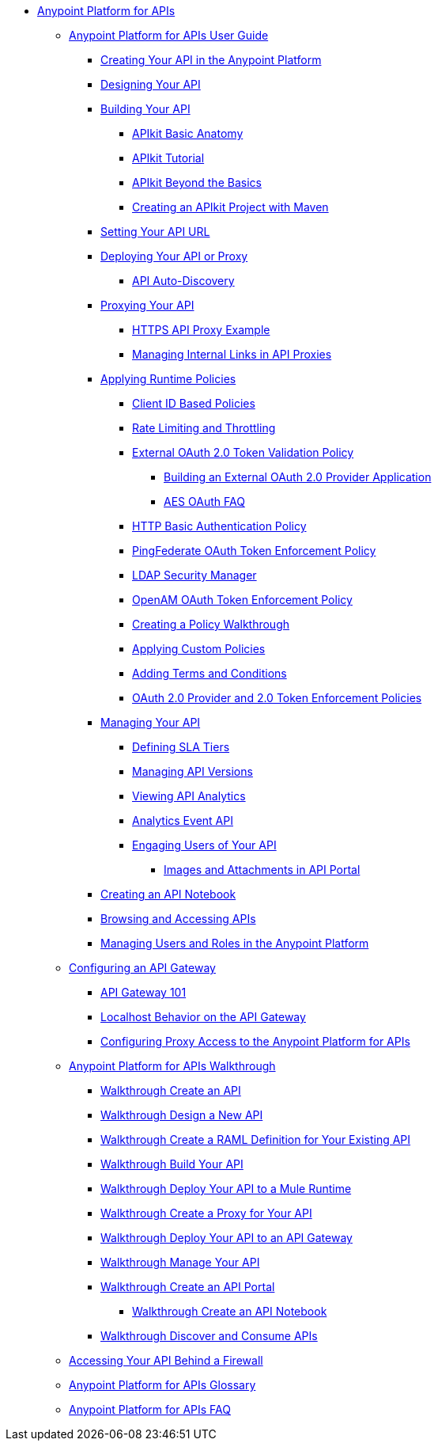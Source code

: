 // TOC File


* link:/anypoint-platform-for-apis/[Anypoint Platform for APIs]
** link:/anypoint-platform-for-apis/anypoint-platform-for-apis-user-guide[Anypoint Platform for APIs User Guide]
*** link:/anypoint-platform-for-apis/creating-your-api-in-the-anypoint-platform[Creating Your API in the Anypoint Platform]
*** link:/anypoint-platform-for-apis/designing-your-api[Designing Your API]
*** link:/anypoint-platform-for-apis/building-your-api[Building Your API]
**** link:/anypoint-platform-for-apis/apikit-basic-anatomy[APIkit Basic Anatomy]
**** link:/anypoint-platform-for-apis/apikit-tutorial[APIkit Tutorial]
**** link:/anypoint-platform-for-apis/apikit-beyond-the-basics[APIkit Beyond the Basics]
**** link:/anypoint-platform-for-apis/creating-an-apikit-project-with-maven[Creating an APIkit Project with Maven]
*** link:/anypoint-platform-for-apis/setting-your-api-url[Setting Your API URL]
*** link:/anypoint-platform-for-apis/deploying-your-api-or-proxy[Deploying Your API or Proxy]
**** link:/anypoint-platform-for-apis/api-auto-discovery[API Auto-Discovery]
*** link:/anypoint-platform-for-apis/proxying-your-api[Proxying Your API]
**** link:/anypoint-platform-for-apis/https-api-proxy-example[HTTPS API Proxy Example]
**** link:/anypoint-platform-for-apis/managing-internal-links-in-api-proxies[Managing Internal Links in API Proxies]
*** link:/anypoint-platform-for-apis/applying-runtime-policies[Applying Runtime Policies]
**** link:/anypoint-platform-for-apis/client-id-based-policies[Client ID Based Policies]
**** link:/anypoint-platform-for-apis/rate-limiting-and-throttling[Rate Limiting and Throttling]
**** link:/anypoint-platform-for-apis/external-oauth-2.0-token-validation-policy[External OAuth 2.0 Token Validation Policy]
***** link:/anypoint-platform-for-apis/building-an-external-oauth-2.0-provider-application[Building an External OAuth 2.0 Provider Application]
***** link:/anypoint-platform-for-apis/aes-oauth-faq[AES OAuth FAQ]
**** link:/anypoint-platform-for-apis/http-basic-authentication-policy[HTTP Basic Authentication Policy]
**** link:/anypoint-platform-for-apis/pingfederate-oauth-token-enforcement-policy[PingFederate OAuth Token Enforcement Policy]
**** link:/anypoint-platform-for-apis/ldap-security-manager[LDAP Security Manager]
**** link:/anypoint-platform-for-apis/openam-oauth-token-enforcement-policy[OpenAM OAuth Token Enforcement Policy]
**** link:/anypoint-platform-for-apis/creating-a-policy-walkthrough[Creating a Policy Walkthrough]
**** link:/anypoint-platform-for-apis/applying-custom-policies[Applying Custom Policies]
**** link:/anypoint-platform-for-apis/adding-terms-and-conditions[Adding Terms and Conditions]
**** link:/anypoint-platform-for-apis/oauth-2.0-provider-and-oauth-2.0-token-enforcement-policies[OAuth 2.0 Provider and 2.0 Token Enforcement Policies]
*** link:/anypoint-platform-for-apis/managing-your-api[Managing Your API]
**** link:/anypoint-platform-for-apis/defining-sla-tiers[Defining SLA Tiers]
**** link:/anypoint-platform-for-apis/managing-api-versions[Managing API Versions]
**** link:/anypoint-platform-for-apis/viewing-api-analytics[Viewing API Analytics]
**** link:/anypoint-platform-for-apis/analytics-event-api[Analytics Event API]
**** link:/anypoint-platform-for-apis/engaging-users-of-your-api[Engaging Users of Your API]
***** link:/anypoint-platform-for-apis/images-and-attachments-in-api-portal[Images and Attachments in API Portal]
*** link:/anypoint-platform-for-apis/creating-an-api-notebook[Creating an API Notebook]
*** link:/anypoint-platform-for-apis/browsing-and-accessing-apis[Browsing and Accessing APIs]
*** link:/anypoint-platform-for-apis/managing-users-and-roles-in-the-anypoint-platform[Managing Users and Roles in the Anypoint Platform]
** link:/anypoint-platform-for-apis/configuring-an-api-gateway[Configuring an API Gateway]
*** link:/anypoint-platform-for-apis/api-gateway-101[API Gateway 101]
*** link:/anypoint-platform-for-apis/localhost-behavior-on-the-api-gateway[Localhost Behavior on the API Gateway]
*** link:/anypoint-platform-for-apis/configuring-proxy-access-to-the-anypoint-platform-for-apis[Configuring Proxy Access to the Anypoint Platform for APIs]
** link:/anypoint-platform-for-apis/anypoint-platform-for-apis-walkthrough[Anypoint Platform for APIs Walkthrough]
*** link:/anypoint-platform-for-apis/walkthrough-intro-create[Walkthrough Create an API]
*** link:/anypoint-platform-for-apis/walkthrough-design-new[Walkthrough Design a New API]
*** link:/anypoint-platform-for-apis/walkthrough-design-existing[Walkthrough Create a RAML Definition for Your Existing API]
*** link:/anypoint-platform-for-apis/walkthrough-build[Walkthrough Build Your API]
*** link:/anypoint-platform-for-apis/walkthrough-deploy-to-runtime[Walkthrough Deploy Your API to a Mule Runtime]
*** link:/anypoint-platform-for-apis/walkthrough-proxy[Walkthrough Create a Proxy for Your API]
*** link:/anypoint-platform-for-apis/walkthrough-deploy-to-gateway[Walkthrough Deploy Your API to an API Gateway]
*** link:/anypoint-platform-for-apis/walkthrough-manage[Walkthrough Manage Your API]
*** link:/anypoint-platform-for-apis/walkthrough-engage[Walkthrough Create an API Portal]
**** link:/anypoint-platform-for-apis/walkthrough-notebook[Walkthrough Create an API Notebook]
*** link:/anypoint-platform-for-apis/walkthrough-intro-consume[Walkthrough Discover and Consume APIs]
** link:/anypoint-platform-for-apis/accessing-your-api-behind-a-firewall[Accessing Your API Behind a Firewall]
** link:/anypoint-platform-for-apis/anypoint-platform-for-apis-glossary[Anypoint Platform for APIs Glossary]
** link:/anypoint-platform-for-apis/anypoint-platform-for-apis-faq[Anypoint Platform for APIs FAQ]
